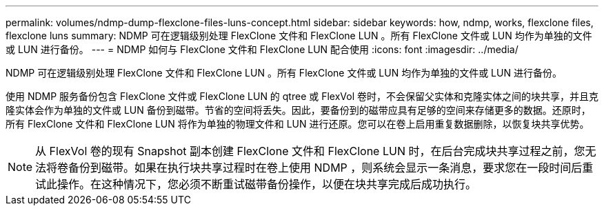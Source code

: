 ---
permalink: volumes/ndmp-dump-flexclone-files-luns-concept.html 
sidebar: sidebar 
keywords: how, ndmp, works, flexclone files, flexclone luns 
summary: NDMP 可在逻辑级别处理 FlexClone 文件和 FlexClone LUN 。所有 FlexClone 文件或 LUN 均作为单独的文件或 LUN 进行备份。 
---
= NDMP 如何与 FlexClone 文件和 FlexClone LUN 配合使用
:icons: font
:imagesdir: ../media/


[role="lead"]
NDMP 可在逻辑级别处理 FlexClone 文件和 FlexClone LUN 。所有 FlexClone 文件或 LUN 均作为单独的文件或 LUN 进行备份。

使用 NDMP 服务备份包含 FlexClone 文件或 FlexClone LUN 的 qtree 或 FlexVol 卷时，不会保留父实体和克隆实体之间的块共享，并且克隆实体会作为单独的文件或 LUN 备份到磁带。节省的空间将丢失。因此，要备份到的磁带应具有足够的空间来存储更多的数据。还原时，所有 FlexClone 文件和 FlexClone LUN 将作为单独的物理文件和 LUN 进行还原。您可以在卷上启用重复数据删除，以恢复块共享优势。

[NOTE]
====
从 FlexVol 卷的现有 Snapshot 副本创建 FlexClone 文件和 FlexClone LUN 时，在后台完成块共享过程之前，您无法将卷备份到磁带。如果在执行块共享过程时在卷上使用 NDMP ，则系统会显示一条消息，要求您在一段时间后重试此操作。在这种情况下，您必须不断重试磁带备份操作，以便在块共享完成后成功执行。

====